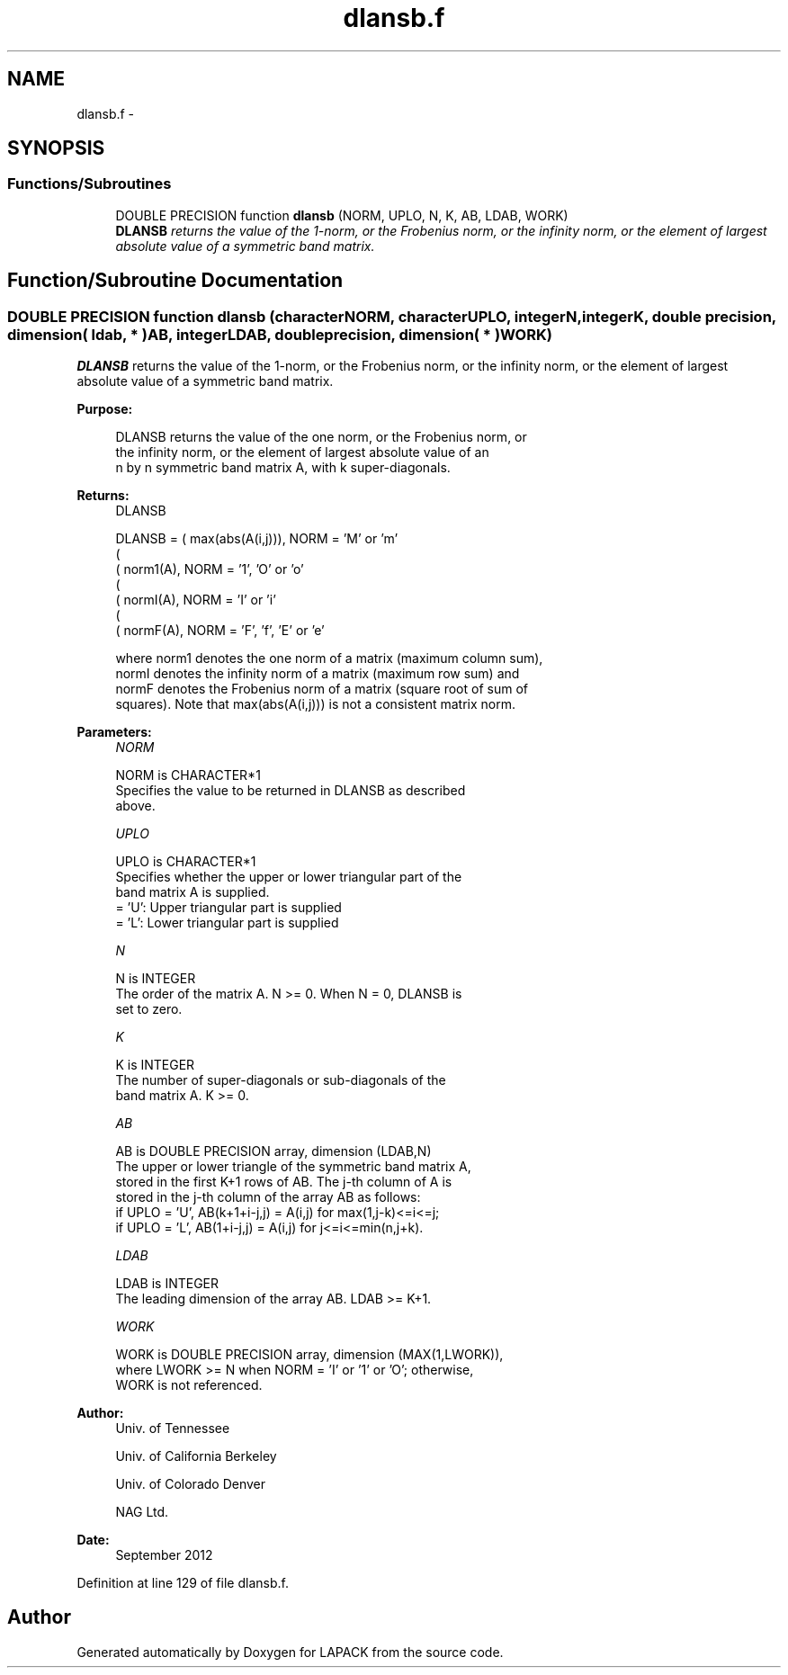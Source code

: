.TH "dlansb.f" 3 "Sat Nov 16 2013" "Version 3.4.2" "LAPACK" \" -*- nroff -*-
.ad l
.nh
.SH NAME
dlansb.f \- 
.SH SYNOPSIS
.br
.PP
.SS "Functions/Subroutines"

.in +1c
.ti -1c
.RI "DOUBLE PRECISION function \fBdlansb\fP (NORM, UPLO, N, K, AB, LDAB, WORK)"
.br
.RI "\fI\fBDLANSB\fP returns the value of the 1-norm, or the Frobenius norm, or the infinity norm, or the element of largest absolute value of a symmetric band matrix\&. \fP"
.in -1c
.SH "Function/Subroutine Documentation"
.PP 
.SS "DOUBLE PRECISION function dlansb (characterNORM, characterUPLO, integerN, integerK, double precision, dimension( ldab, * )AB, integerLDAB, double precision, dimension( * )WORK)"

.PP
\fBDLANSB\fP returns the value of the 1-norm, or the Frobenius norm, or the infinity norm, or the element of largest absolute value of a symmetric band matrix\&.  
.PP
\fBPurpose: \fP
.RS 4

.PP
.nf
 DLANSB  returns the value of the one norm,  or the Frobenius norm, or
 the  infinity norm,  or the element of  largest absolute value  of an
 n by n symmetric band matrix A,  with k super-diagonals.
.fi
.PP
.RE
.PP
\fBReturns:\fP
.RS 4
DLANSB 
.PP
.nf
    DLANSB = ( max(abs(A(i,j))), NORM = 'M' or 'm'
             (
             ( norm1(A),         NORM = '1', 'O' or 'o'
             (
             ( normI(A),         NORM = 'I' or 'i'
             (
             ( normF(A),         NORM = 'F', 'f', 'E' or 'e'

 where  norm1  denotes the  one norm of a matrix (maximum column sum),
 normI  denotes the  infinity norm  of a matrix  (maximum row sum) and
 normF  denotes the  Frobenius norm of a matrix (square root of sum of
 squares).  Note that  max(abs(A(i,j)))  is not a consistent matrix norm.
.fi
.PP
 
.RE
.PP
\fBParameters:\fP
.RS 4
\fINORM\fP 
.PP
.nf
          NORM is CHARACTER*1
          Specifies the value to be returned in DLANSB as described
          above.
.fi
.PP
.br
\fIUPLO\fP 
.PP
.nf
          UPLO is CHARACTER*1
          Specifies whether the upper or lower triangular part of the
          band matrix A is supplied.
          = 'U':  Upper triangular part is supplied
          = 'L':  Lower triangular part is supplied
.fi
.PP
.br
\fIN\fP 
.PP
.nf
          N is INTEGER
          The order of the matrix A.  N >= 0.  When N = 0, DLANSB is
          set to zero.
.fi
.PP
.br
\fIK\fP 
.PP
.nf
          K is INTEGER
          The number of super-diagonals or sub-diagonals of the
          band matrix A.  K >= 0.
.fi
.PP
.br
\fIAB\fP 
.PP
.nf
          AB is DOUBLE PRECISION array, dimension (LDAB,N)
          The upper or lower triangle of the symmetric band matrix A,
          stored in the first K+1 rows of AB.  The j-th column of A is
          stored in the j-th column of the array AB as follows:
          if UPLO = 'U', AB(k+1+i-j,j) = A(i,j) for max(1,j-k)<=i<=j;
          if UPLO = 'L', AB(1+i-j,j)   = A(i,j) for j<=i<=min(n,j+k).
.fi
.PP
.br
\fILDAB\fP 
.PP
.nf
          LDAB is INTEGER
          The leading dimension of the array AB.  LDAB >= K+1.
.fi
.PP
.br
\fIWORK\fP 
.PP
.nf
          WORK is DOUBLE PRECISION array, dimension (MAX(1,LWORK)),
          where LWORK >= N when NORM = 'I' or '1' or 'O'; otherwise,
          WORK is not referenced.
.fi
.PP
 
.RE
.PP
\fBAuthor:\fP
.RS 4
Univ\&. of Tennessee 
.PP
Univ\&. of California Berkeley 
.PP
Univ\&. of Colorado Denver 
.PP
NAG Ltd\&. 
.RE
.PP
\fBDate:\fP
.RS 4
September 2012 
.RE
.PP

.PP
Definition at line 129 of file dlansb\&.f\&.
.SH "Author"
.PP 
Generated automatically by Doxygen for LAPACK from the source code\&.
